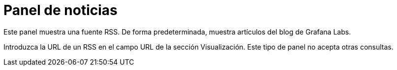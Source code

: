 = Panel de noticias

Este panel muestra una fuente RSS. De forma predeterminada, muestra artículos del blog de Grafana Labs.

Introduzca la URL de un RSS en el campo URL de la sección Visualización. Este tipo de panel no acepta otras consultas.